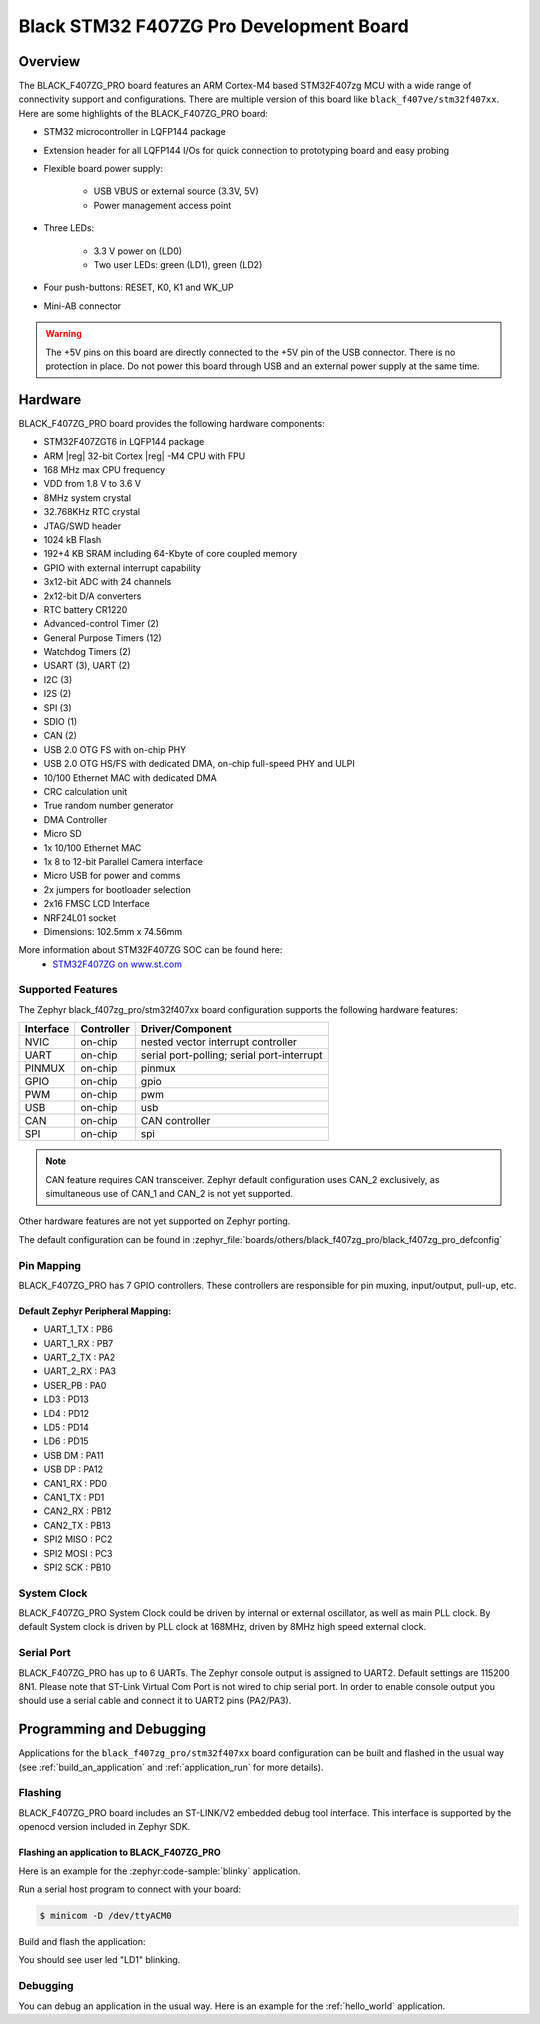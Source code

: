 .. _black_f407zg_pro_board:

Black STM32 F407ZG Pro Development Board
########################################

Overview
********

The BLACK_F407ZG_PRO board features an ARM Cortex-M4 based STM32F407zg MCU
with a wide range of connectivity support and configurations. There are
multiple version of this board like ``black_f407ve/stm32f407xx``.
Here are some highlights of the BLACK_F407ZG_PRO board:

- STM32 microcontroller in LQFP144 package
- Extension header for all LQFP144 I/Os for quick connection to prototyping
  board and easy probing
- Flexible board power supply:

       - USB VBUS or external source (3.3V, 5V)
       - Power management access point

- Three LEDs:

       - 3.3 V power on (LD0)
       - Two user LEDs: green (LD1), green (LD2)

- Four push-buttons: RESET, K0, K1 and WK_UP
- Mini-AB connector

.. image:: img/black_f407zg_pro.jpg
     :align: center
     :alt: BLACK_F407ZG_PRO

.. warning:: The +5V pins on this board are directly connected to the +5V pin
	     of the USB connector. There is no protection in place. Do not
	     power this board through USB and an external power supply at
	     the same time.


Hardware
********

BLACK_F407ZG_PRO board provides the following hardware components:

- STM32F407ZGT6 in LQFP144 package
- ARM |reg| 32-bit Cortex |reg| -M4 CPU with FPU
- 168 MHz max CPU frequency
- VDD from 1.8 V to 3.6 V
- 8MHz system crystal
- 32.768KHz RTC crystal
- JTAG/SWD header
- 1024 kB Flash
- 192+4 KB SRAM including 64-Kbyte of core coupled memory
- GPIO with external interrupt capability
- 3x12-bit ADC with 24 channels
- 2x12-bit D/A converters
- RTC battery CR1220
- Advanced-control Timer (2)
- General Purpose Timers (12)
- Watchdog Timers (2)
- USART (3), UART (2)
- I2C (3)
- I2S (2)
- SPI (3)
- SDIO (1)
- CAN (2)
- USB 2.0 OTG FS with on-chip PHY
- USB 2.0 OTG HS/FS with dedicated DMA, on-chip full-speed PHY and ULPI
- 10/100 Ethernet MAC with dedicated DMA
- CRC calculation unit
- True random number generator
- DMA Controller
- Micro SD
- 1x 10/100 Ethernet MAC
- 1x 8 to 12-bit Parallel Camera interface
- Micro USB for power and comms
- 2x jumpers for bootloader selection
- 2x16 FMSC LCD Interface
- NRF24L01 socket
- Dimensions: 102.5mm x 74.56mm

More information about STM32F407ZG SOC can be found here:
       - `STM32F407ZG on www.st.com`_

Supported Features
==================

The Zephyr black_f407zg_pro/stm32f407xx board configuration supports the following hardware
features:

+-----------+------------+-------------------------------------+
| Interface | Controller | Driver/Component                    |
+===========+============+=====================================+
| NVIC      | on-chip    | nested vector interrupt controller  |
+-----------+------------+-------------------------------------+
| UART      | on-chip    | serial port-polling;                |
|           |            | serial port-interrupt               |
+-----------+------------+-------------------------------------+
| PINMUX    | on-chip    | pinmux                              |
+-----------+------------+-------------------------------------+
| GPIO      | on-chip    | gpio                                |
+-----------+------------+-------------------------------------+
| PWM       | on-chip    | pwm                                 |
+-----------+------------+-------------------------------------+
| USB       | on-chip    | usb                                 |
+-----------+------------+-------------------------------------+
| CAN       | on-chip    | CAN controller                      |
+-----------+------------+-------------------------------------+
| SPI       | on-chip    | spi                                 |
+-----------+------------+-------------------------------------+

.. note:: CAN feature requires CAN transceiver.
	  Zephyr default configuration uses CAN_2 exclusively, as
	  simultaneous use of CAN_1 and CAN_2 is not yet supported.

Other hardware features are not yet supported on Zephyr porting.

The default configuration can be found in
:zephyr_file:`boards/others/black_f407zg_pro/black_f407zg_pro_defconfig`


Pin Mapping
===========

BLACK_F407ZG_PRO has 7 GPIO controllers. These controllers are responsible for pin
muxing, input/output, pull-up, etc.


Default Zephyr Peripheral Mapping:
----------------------------------

.. rst-class:: rst-columns

- UART_1_TX : PB6
- UART_1_RX : PB7
- UART_2_TX : PA2
- UART_2_RX : PA3
- USER_PB : PA0
- LD3 : PD13
- LD4 : PD12
- LD5 : PD14
- LD6 : PD15
- USB DM : PA11
- USB DP : PA12
- CAN1_RX : PD0
- CAN1_TX : PD1
- CAN2_RX : PB12
- CAN2_TX : PB13
- SPI2 MISO : PC2
- SPI2 MOSI : PC3
- SPI2 SCK : PB10

System Clock
============

BLACK_F407ZG_PRO System Clock could be driven by internal or external oscillator,
as well as main PLL clock. By default System clock is driven by PLL clock
at 168MHz, driven by 8MHz high speed external clock.

Serial Port
===========

BLACK_F407ZG_PRO has up to 6 UARTs. The Zephyr console output is assigned to UART2.
Default settings are 115200 8N1.
Please note that ST-Link Virtual Com Port is not wired to chip serial port.
In order to enable console output you should use a serial cable and connect
it to UART2 pins (PA2/PA3).


Programming and Debugging
*************************

Applications for the ``black_f407zg_pro/stm32f407xx`` board configuration can be built and
flashed in the usual way (see :ref:`build_an_application` and
:ref:`application_run` for more details).

Flashing
========

BLACK_F407ZG_PRO board includes an ST-LINK/V2 embedded debug tool interface.
This interface is supported by the openocd version included in Zephyr SDK.

Flashing an application to BLACK_F407ZG_PRO
-------------------------------------------

Here is an example for the :zephyr:code-sample:`blinky` application.

Run a serial host program to connect with your board:

.. code-block:: console

   $ minicom -D /dev/ttyACM0

Build and flash the application:

.. zephyr-app-commands::
   :zephyr-app: samples/basic/blinky
   :board: black_f407zg_pro/stm32f407xx
   :goals: build flash

You should see user led "LD1" blinking.

Debugging
=========

You can debug an application in the usual way.  Here is an example for the
:ref:`hello_world` application.

.. zephyr-app-commands::
   :zephyr-app: samples/hello_world
   :board: black_f407zg_pro/stm32f407xx
   :maybe-skip-config:
   :goals: debug

.. _STM32F407ZG on www.st.com:
   https://www.st.com/en/microcontrollers-microprocessors/stm32f407zg.html
